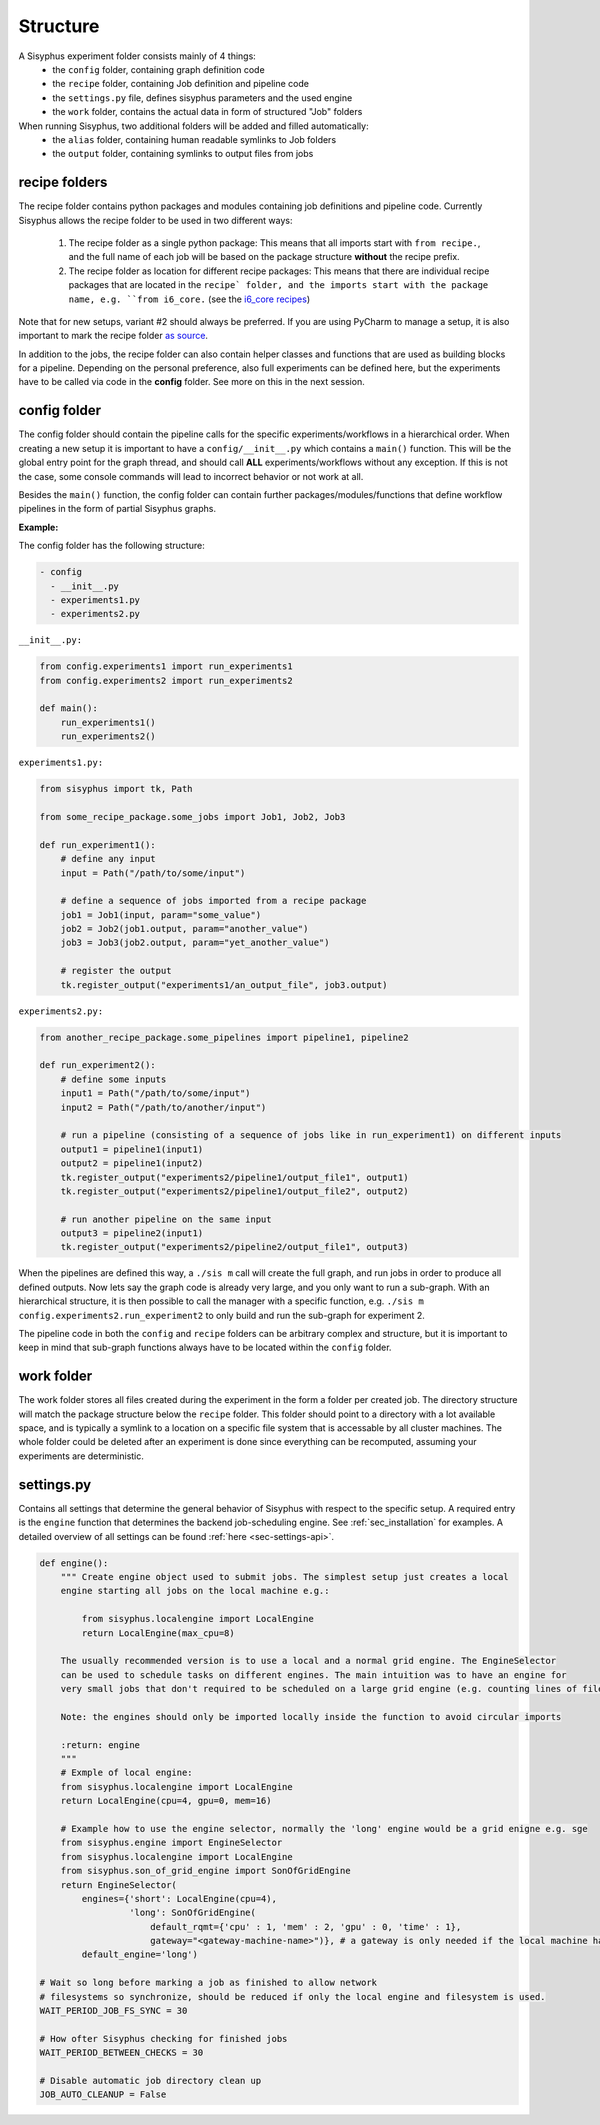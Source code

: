 .. _sec-structure:

=========
Structure
=========

A Sisyphus experiment folder consists mainly of 4 things:
 * the ``config`` folder, containing graph definition code
 * the ``recipe`` folder, containing Job definition and pipeline code
 * the ``settings.py`` file, defines sisyphus parameters and the used engine
 * the ``work`` folder, contains the actual data in form of structured "Job" folders

When running Sisyphus, two additional folders will be added and filled automatically:
 * the ``alias`` folder, containing human readable symlinks to Job folders
 * the ``output`` folder, containing symlinks to output files from jobs


recipe folders
--------------

The recipe folder contains python packages and modules containing job definitions and pipeline code.
Currently Sisyphus allows the recipe folder to be used in two different ways:

 #. The recipe folder as a single python package: This means that all imports start with ``from recipe.``,
    and the full name of each job will be based on the package structure **without** the recipe prefix.
 #. The recipe folder as location for different recipe packages: This means that there are individual
    recipe packages that are located in the ``recipe` folder, and the imports start with the package name,
    e.g. ``from i6_core.`` (see the `i6_core recipes <https://github.com/rwth-i6/i6_core>`_)

Note that for new setups, variant #2 should always be preferred.
If you are using PyCharm to manage a setup, it is also important to mark the recipe folder `as source <https://github.com/rwth-i6/i6_core/wiki/Sisyphus-PyCharm-Setup>`_.

In addition to the jobs, the recipe folder can also contain helper classes and functions that are used as building
blocks for a pipeline. Depending on the personal preference, also full experiments can be defined here, but the experiments
have to be called via code in the **config** folder. See more on this in the next session.

..
    The recipe folder contains python files which describe what commands are executed in which order and how they are linked together.
    A typical file starts with this line::

      from sisyphus import *


    which setup the sisyphus environment by importing/creating:
     - Job, this is the base class for all Jobs created in a sisyphus setup. A job takes some parameter and files as input and creates some other files as output. It represents a node in our workflow graph.
     - Task, these are the subelements of a Job. Each job runs one or more Tasks to create it's actual outputs.
     - Path, used to reference to files directly. Path object are also created as outputs of Jobs. They can be seen as edges in the workflow graph.
     - tk, short for toolkit. Contains commands to communicate with sisyphus

    A workflow in a python file is now created by connecting these jobs together via a path object.
    This is usually done by a function which serves as template.
    Outputs of the workflow graph a registered at sisyphus via the ```tk.register_output('name', path)``` function.
    These files will be linked to the output folder after the responsible job to create this file finished.


config folder
-------------

The config folder should contain the pipeline calls for the specific experiments/workflows in a hierarchical order.
When creating a new setup it is important to have a ``config/__init__.py`` which contains a ``main()`` function.
This will be the global entry point for the graph thread, and should call **ALL** experiments/workflows without any exception.
If this is not the case, some console commands will lead to incorrect behavior or not work at all.

Besides the ``main()`` function, the config folder can contain further packages/modules/functions that define workflow pipelines in the form
of partial Sisyphus graphs.

**Example:**

The config folder has the following structure:

.. code::

  - config
    - __init__.py
    - experiments1.py
    - experiments2.py

``__init__.py:``

.. code:: python

    from config.experiments1 import run_experiments1
    from config.experiments2 import run_experiments2

    def main():
        run_experiments1()
        run_experiments2()

``experiments1.py:``

.. code:: python

    from sisyphus import tk, Path

    from some_recipe_package.some_jobs import Job1, Job2, Job3

    def run_experiment1():
        # define any input
        input = Path("/path/to/some/input")

        # define a sequence of jobs imported from a recipe package
        job1 = Job1(input, param="some_value")
        job2 = Job2(job1.output, param="another_value")
        job3 = Job3(job2.output, param="yet_another_value")

        # register the output
        tk.register_output("experiments1/an_output_file", job3.output)

``experiments2.py:``

.. code:: python

    from another_recipe_package.some_pipelines import pipeline1, pipeline2

    def run_experiment2():
        # define some inputs
        input1 = Path("/path/to/some/input")
        input2 = Path("/path/to/another/input")

        # run a pipeline (consisting of a sequence of jobs like in run_experiment1) on different inputs
        output1 = pipeline1(input1)
        output2 = pipeline1(input2)
        tk.register_output("experiments2/pipeline1/output_file1", output1)
        tk.register_output("experiments2/pipeline1/output_file2", output2)

        # run another pipeline on the same input
        output3 = pipeline2(input1)
        tk.register_output("experiments2/pipeline2/output_file1", output3)

When the pipelines are defined this way, a ``./sis m`` call will create the full graph, and run jobs in order to produce all defined outputs.
Now lets say the graph code is already very large, and you only want to run a sub-graph.
With an hierarchical structure, it is then possible to call the manager with a specific function,
e.g. ``./sis m config.experiments2.run_experiment2`` to only build and run the sub-graph for experiment 2.

The pipeline code in both the ``config`` and ``recipe`` folders can be arbitrary complex and structure, but it is
important to keep in mind that sub-graph functions always have to be located within the ``config`` folder.


work folder
-----------

The work folder stores all files created during the experiment in the form a folder per created job.
The directory structure will match the package structure below the ``recipe`` folder.
This folder should point to a directory with a lot available space, and is typically a symlink to a location on
a specific file system that is accessable by all cluster machines.
The whole folder could be deleted after an experiment is done since everything can be recomputed, assuming your experiments are deterministic.

settings.py
-----------

Contains all settings that determine the general behavior of Sisyphus with respect to the specific setup.
A required entry is the ``engine`` function that determines the backend job-scheduling engine.
See :ref:`sec_installation` for examples.
A detailed overview of all settings can be found :ref:`here <sec-settings-api>`.


.. code:: python

    def engine():
        """ Create engine object used to submit jobs. The simplest setup just creates a local
        engine starting all jobs on the local machine e.g.:

            from sisyphus.localengine import LocalEngine
            return LocalEngine(max_cpu=8)

        The usually recommended version is to use a local and a normal grid engine. The EngineSelector
        can be used to schedule tasks on different engines. The main intuition was to have an engine for
        very small jobs that don't required to be scheduled on a large grid engine (e.g. counting lines of file).

        Note: the engines should only be imported locally inside the function to avoid circular imports

        :return: engine
        """
        # Exmple of local engine:
        from sisyphus.localengine import LocalEngine
        return LocalEngine(cpu=4, gpu=0, mem=16)

        # Example how to use the engine selector, normally the 'long' engine would be a grid enigne e.g. sge
        from sisyphus.engine import EngineSelector
        from sisyphus.localengine import LocalEngine
        from sisyphus.son_of_grid_engine import SonOfGridEngine
        return EngineSelector(
            engines={'short': LocalEngine(cpu=4),
                     'long': SonOfGridEngine(
                         default_rqmt={'cpu' : 1, 'mem' : 2, 'gpu' : 0, 'time' : 1},
                         gateway="<gateway-machine-name>")}, # a gateway is only needed if the local machine has no SGE installation
            default_engine='long')

    # Wait so long before marking a job as finished to allow network
    # filesystems so synchronize, should be reduced if only the local engine and filesystem is used.
    WAIT_PERIOD_JOB_FS_SYNC = 30

    # How ofter Sisyphus checking for finished jobs
    WAIT_PERIOD_BETWEEN_CHECKS = 30

    # Disable automatic job directory clean up
    JOB_AUTO_CLEANUP = False
